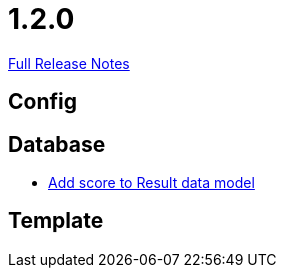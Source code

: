 // SPDX-FileCopyrightText: 2023 Artemis Changelog Contributors
//
// SPDX-License-Identifier: CC-BY-SA-4.0

= 1.2.0

link:https://github.com/ls1intum/Artemis/releases/tag/1.2.0[Full Release Notes]

== Config



== Database

* link:https://www.github.com/ls1intum/Artemis/commit/38e88925f68155648e0eaf29fe0fd33df49e310f/[Add score to Result data model]


== Template
